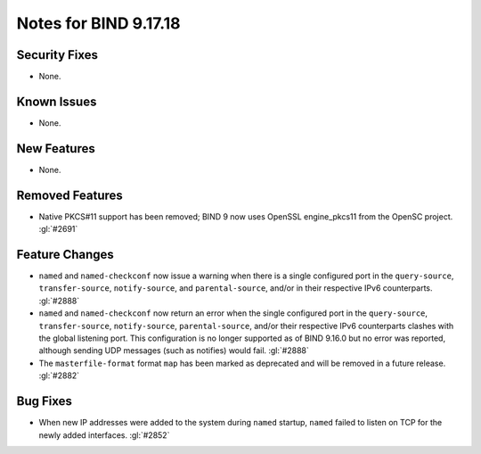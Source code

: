 .. 
   Copyright (C) Internet Systems Consortium, Inc. ("ISC")
   
   This Source Code Form is subject to the terms of the Mozilla Public
   License, v. 2.0. If a copy of the MPL was not distributed with this
   file, you can obtain one at https://mozilla.org/MPL/2.0/.
   
   See the COPYRIGHT file distributed with this work for additional
   information regarding copyright ownership.

Notes for BIND 9.17.18
----------------------

Security Fixes
~~~~~~~~~~~~~~

- None.

Known Issues
~~~~~~~~~~~~

- None.

New Features
~~~~~~~~~~~~

- None.

Removed Features
~~~~~~~~~~~~~~~~

- Native PKCS#11 support has been removed; BIND 9 now uses OpenSSL engine_pkcs11 from the
  OpenSC project. :gl:`#2691`

Feature Changes
~~~~~~~~~~~~~~~

- ``named`` and ``named-checkconf`` now issue a warning when there is a single
  configured port in the ``query-source``, ``transfer-source``,
  ``notify-source``, and ``parental-source``, and/or in their respective IPv6 counterparts.
  :gl:`#2888`

- ``named`` and ``named-checkconf`` now return an error when the single configured
  port in the ``query-source``, ``transfer-source``, ``notify-source``,
  ``parental-source``, and/or their respective IPv6 counterparts clashes with the
  global listening port. This configuration is no longer supported as of BIND
  9.16.0 but no error was reported, although sending UDP messages
  (such as notifies) would fail. :gl:`#2888`

- The ``masterfile-format`` format ``map`` has been marked as deprecated and
  will be removed in a future release. :gl:`#2882`

Bug Fixes
~~~~~~~~~

- When new IP addresses were added to the system during ``named``
  startup, ``named`` failed to listen on TCP for the newly added
  interfaces. :gl:`#2852`
